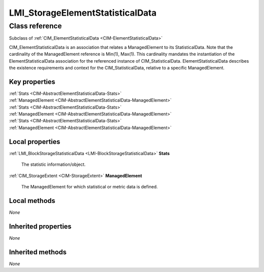 .. _LMI-StorageElementStatisticalData:

LMI_StorageElementStatisticalData
---------------------------------

Class reference
===============
Subclass of :ref:`CIM_ElementStatisticalData <CIM-ElementStatisticalData>`

CIM_ElementStatisticalData is an association that relates a ManagedElement to its StatisticalData. Note that the cardinality of the ManagedElement reference is Min(1), Max(1). This cardinality mandates the instantiation of the ElementStatisticalData association for the referenced instance of CIM_StatisticalData. ElementStatisticalData describes the existence requirements and context for the CIM_StatisticalData, relative to a specific ManagedElement.


Key properties
^^^^^^^^^^^^^^

| :ref:`Stats <CIM-AbstractElementStatisticalData-Stats>`
| :ref:`ManagedElement <CIM-AbstractElementStatisticalData-ManagedElement>`
| :ref:`Stats <CIM-AbstractElementStatisticalData-Stats>`
| :ref:`ManagedElement <CIM-AbstractElementStatisticalData-ManagedElement>`
| :ref:`Stats <CIM-AbstractElementStatisticalData-Stats>`
| :ref:`ManagedElement <CIM-AbstractElementStatisticalData-ManagedElement>`

Local properties
^^^^^^^^^^^^^^^^

.. _LMI-StorageElementStatisticalData-Stats:

:ref:`LMI_BlockStorageStatisticalData <LMI-BlockStorageStatisticalData>` **Stats**

    The statistic information/object.

    
.. _LMI-StorageElementStatisticalData-ManagedElement:

:ref:`CIM_StorageExtent <CIM-StorageExtent>` **ManagedElement**

    The ManagedElement for which statistical or metric data is defined.

    

Local methods
^^^^^^^^^^^^^

*None*

Inherited properties
^^^^^^^^^^^^^^^^^^^^

*None*

Inherited methods
^^^^^^^^^^^^^^^^^

*None*

